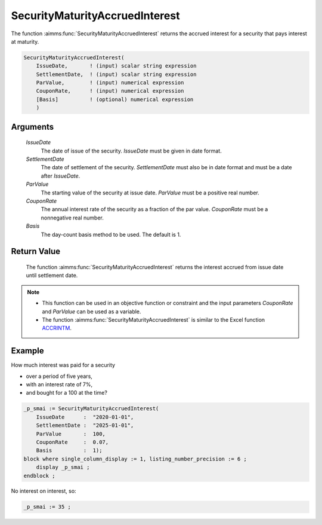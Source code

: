 .. aimms:function:: SecurityMaturityAccruedInterest(IssueDate, SettlementDate, ParValue, CouponRate, Basis)

.. _SecurityMaturityAccruedInterest:

SecurityMaturityAccruedInterest
===============================

The function :aimms:func:`SecurityMaturityAccruedInterest` returns the accrued
interest for a security that pays interest at maturity.

.. code-block:: aimms

    SecurityMaturityAccruedInterest(
        IssueDate,       ! (input) scalar string expression
        SettlementDate,  ! (input) scalar string expression
        ParValue,        ! (input) numerical expression
        CouponRate,      ! (input) numerical expression
        [Basis]          ! (optional) numerical expression
        )

Arguments
---------

    *IssueDate*
        The date of issue of the security. *IssueDate* must be given in date
        format.

    *SettlementDate*
        The date of settlement of the security. *SettlementDate* must also be in
        date format and must be a date after *IssueDate*.

    *ParValue*
        The starting value of the security at issue date. *ParValue* must be a
        positive real number.

    *CouponRate*
        The annual interest rate of the security as a fraction of the par
        value. *CouponRate* must be a nonnegative real number.

    *Basis*
        The day-count basis method to be used. The default is 1.

Return Value
------------

    The function :aimms:func:`SecurityMaturityAccruedInterest` returns the interest
    accrued from issue date until settlement date.

.. note::

    -  This function can be used in an objective function or constraint and
       the input parameters *CouponRate* and *ParValue* can be used as a
       variable.

    -  The function :aimms:func:`SecurityMaturityAccruedInterest` is similar to the
       Excel function `ACCRINTM <https://support.microsoft.com/en-us/office/accrintm-function-f62f01f9-5754-4cc4-805b-0e70199328a7>`_.


Example
-------

How much interest was paid for a security 

* over a period of five years, 

* with an interest rate of 7%, 

* and bought for a 100 at the time?

.. code-block:: aimms

    _p_smai := SecurityMaturityAccruedInterest(
        IssueDate      :  "2020-01-01", 
        SettlementDate :  "2025-01-01", 
        ParValue       :  100, 
        CouponRate     :  0.07, 
        Basis          :  1);
    block where single_column_display := 1, listing_number_precision := 6 ;
        display _p_smai ;
    endblock ;

No interest on interest, so:

.. code-block:: aimms

    _p_smai := 35 ;

.. seealso::

    *   Day count basis :ref:`methods<ff.dcb>`. 
    *   General :ref:`equations<ff.sec.coup1>` for securities with one coupon.
